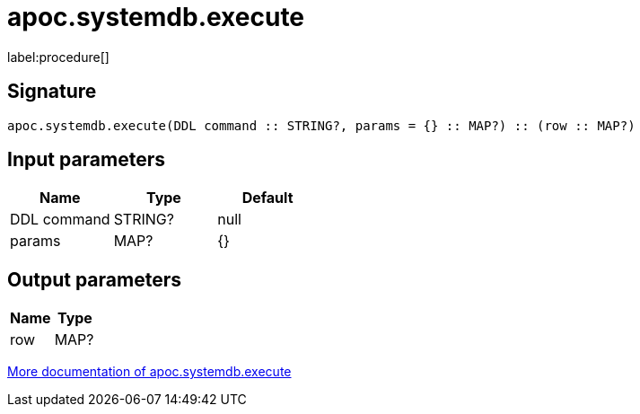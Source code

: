 ////
This file is generated by DocsTest, so don't change it!
////

= apoc.systemdb.execute
:description: This section contains reference documentation for the apoc.systemdb.execute procedure.

label:procedure[]

[.emphasis]


== Signature

[source]
----
apoc.systemdb.execute(DDL command :: STRING?, params = {} :: MAP?) :: (row :: MAP?)
----

== Input parameters
[.procedures, opts=header]
|===
| Name | Type | Default 
|DDL command|STRING?|null
|params|MAP?|{}
|===

== Output parameters
[.procedures, opts=header]
|===
| Name | Type 
|row|MAP?
|===

xref::database-introspection/systemdb.adoc[More documentation of apoc.systemdb.execute,role=more information]

